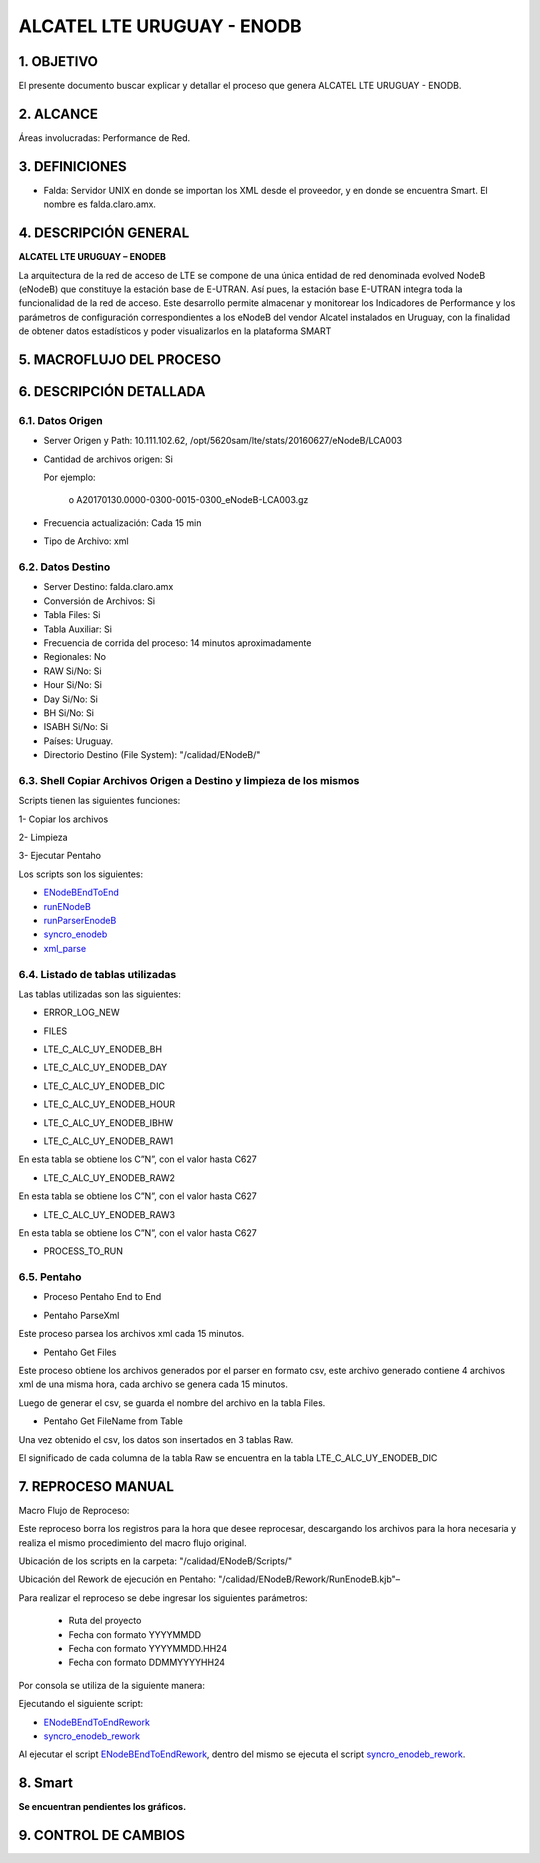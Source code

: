 
ALCATEL LTE URUGUAY - ENODB
===========================

1.	OBJETIVO
------------

El presente documento buscar explicar y detallar el proceso que genera ALCATEL LTE URUGUAY - ENODB.

2.	ALCANCE
-----------

Áreas involucradas: Performance de Red.

3.	DEFINICIONES
----------------

•	Falda: Servidor UNIX en donde se importan los XML desde el proveedor, y en donde se encuentra Smart. El nombre es falda.claro.amx.

4.	DESCRIPCIÓN GENERAL
-----------------------

**ALCATEL LTE URUGUAY – ENODEB** 

La arquitectura de la red de acceso de LTE se compone de una única entidad de red denominada evolved NodeB (eNodeB) que constituye la estación base de E-UTRAN. Así pues, la estación base E-UTRAN integra toda la funcionalidad de la red de acceso.
Este desarrollo permite almacenar y monitorear los Indicadores de Performance y los parámetros de configuración correspondientes a los eNodeB del vendor Alcatel instalados en Uruguay, con la finalidad de obtener datos estadísticos y poder visualizarlos en la plataforma SMART

5.	MACROFLUJO DEL PROCESO
--------------------------


.. image:: ../_static/images/enodb/pag3.png
  :align: center 

6.	DESCRIPCIÓN DETALLADA
-------------------------

6.1.	Datos Origen
********************

•	Server Origen y Path: 10.111.102.62, /opt/5620sam/lte/stats/20160627/eNodeB/LCA003

•	Cantidad de archivos origen: Si 

	Por ejemplo: 
		
		o	A20170130.0000-0300-0015-0300_eNodeB-LCA003.gz

•	Frecuencia actualización: Cada 15 min

•	Tipo de Archivo: xml 

6.2.	Datos Destino
*********************

•	Server Destino: falda.claro.amx
•	Conversión de Archivos: Si 
•	Tabla Files: Si 
•	Tabla Auxiliar: Si 
•	Frecuencia de corrida del proceso: 14 minutos aproximadamente 
•	Regionales: No
•	RAW Si/No: Si 
•	Hour Si/No: Si 
•	Day Si/No: Si
•	BH Si/No: Si
•	ISABH Si/No: Si 
•	Países: Uruguay.
•	Directorio Destino (File System): "/calidad/ENodeB/"

6.3.	Shell Copiar Archivos Origen a Destino y limpieza de los mismos
***********************************************************************

Scripts tienen las siguientes funciones:

1- Copiar los archivos

2- Limpieza

3- Ejecutar Pentaho

Los scripts son los siguientes:

.. _ENodeBEndToEnd:  ../_static/images/enodb/ENodeBEndToEnd.sh
.. _runENodeB:  ../_static/images/enodb/runENodeB.sh
.. _runParserEnodeB:  ../_static/images/enodb/runParserEnodeB.sh 
.. _syncro_enodeb:  ../_static/images/enodb/syncro_enodeb.sh
.. _xml_parse:  ../_static/images/enodb/xml_parse.sh

+	ENodeBEndToEnd_

+	runENodeB_

+	runParserEnodeB_

+	syncro_enodeb_

+	xml_parse_


6.4.	Listado de tablas utilizadas
************************************

Las tablas utilizadas son las siguientes:

•	ERROR_LOG_NEW

.. image:: ../_static/images/enodb/pag5.png
  :align: center 

•	FILES

.. image:: ../_static/images/enodb/pag5.2.png
  :align: center 

•	LTE_C_ALC_UY_ENODEB_BH

.. image:: ../_static/images/enodb/pag6.png
  :align: center 

.. image:: ../_static/images/enodb/pag7.png
  :align: center 


•	LTE_C_ALC_UY_ENODEB_DAY


.. image:: ../_static/images/enodb/pag8.png
  :align: center 

.. image:: ../_static/images/enodb/pag9.png
  :align: center 

•	LTE_C_ALC_UY_ENODEB_DIC

.. image:: ../_static/images/enodb/pag9.2.png
  :align: center 

•	LTE_C_ALC_UY_ENODEB_HOUR

.. image:: ../_static/images/enodb/pag10.png
  :align: center 


.. image:: ../_static/images/enodb/pag11.png
  :align: center 

•	LTE_C_ALC_UY_ENODEB_IBHW

.. image:: ../_static/images/enodb/pag12.png
  :align: center 


.. image:: ../_static/images/enodb/pag13.png
  :align: center 


•	LTE_C_ALC_UY_ENODEB_RAW1

En esta tabla se obtiene los C”N”, con el valor hasta C627


.. image:: ../_static/images/enodb/pag14.png
  :align: center 

•	LTE_C_ALC_UY_ENODEB_RAW2

En esta tabla se obtiene los C”N”, con el valor hasta C627

.. image:: ../_static/images/enodb/pag14.2.png
  :align: center 

•	LTE_C_ALC_UY_ENODEB_RAW3

En esta tabla se obtiene los C”N”, con el valor hasta C627

.. image:: ../_static/images/enodb/pag15.png
  :align: center 

•	PROCESS_TO_RUN

.. image:: ../_static/images/enodb/pag15.2.png
  :align: center 

6.5.	Pentaho
***************

•	Proceso Pentaho End to End 

.. image:: ../_static/images/enodb/pag15.3.png
  :align: center 

•	Pentaho ParseXml

Este proceso parsea los archivos xml cada 15 minutos.

.. image:: ../_static/images/enodb/pag16.png
  :align: center 


•	Pentaho Get Files

Este proceso obtiene los archivos generados por el parser en formato csv, este archivo generado contiene 4 archivos xml de una misma hora, cada archivo se genera cada 15 minutos.

Luego de generar el csv, se guarda el nombre del archivo en la tabla Files.

.. image:: ../_static/images/enodb/pag16.2.png
  :align: center 


•	Pentaho Get FileName from Table

Una vez obtenido el csv, los datos son insertados en  3 tablas Raw.

El significado de cada columna de la tabla Raw se encuentra en la tabla LTE_C_ALC_UY_ENODEB_DIC

.. image:: ../_static/images/enodb/pag16.3.png
  :align: center 

7.	REPROCESO MANUAL
--------------------

Macro Flujo de Reproceso: 

.. image:: ../_static/images/enodb/pag17.png
  :align: center 


Este reproceso borra los registros para la hora que desee reprocesar, descargando los archivos para la hora necesaria y realiza el mismo procedimiento del macro flujo original. 

Ubicación de los scripts en la carpeta: "/calidad/ENodeB/Scripts/"

Ubicación del Rework de ejecución en Pentaho:  "/calidad/ENodeB/Rework/RunEnodeB.kjb"–

Para realizar el reproceso se debe ingresar los siguientes parámetros:

	•	Ruta del proyecto

	•	Fecha con formato YYYYMMDD

	•	Fecha con formato YYYYMMDD.HH24

	•	Fecha con formato DDMMYYYYHH24

Por consola se utiliza de la siguiente manera: 

.. image:: ../_static/images/enodb/pag17.2.png
  :align: center 

Ejecutando el  siguiente script:

.. _ENodeBEndToEndRework: ENodeBEndToEndRework.sh

.. _syncro_enodeb_rework: syncro_enodeb_rework.sh

+	ENodeBEndToEndRework_

+	syncro_enodeb_rework_

Al ejecutar el script ENodeBEndToEndRework_, dentro del mismo se ejecuta el script syncro_enodeb_rework_.

8.	Smart
---------

**Se encuentran pendientes los gráficos.**

9. CONTROL DE CAMBIOS
---------------------
.. raw:: html 

   <style type="text/css">
    table {
       border:2px solid red;
       border-collapse:separate;
       }
    th, td {
       border:1px solid red;
       padding:10px;
       }
  </style>

  <table border="3">
  <tr>
    <th>Fecha</th>
    <th>Responsable</th>
    <th>Ticket Jira</th>
    <th>Detalle</th>
    <th>Repositorio</th>
  </tr>
  <tr>
    <td>  </td>
    <td>  </td>
    <td> <p><a href="">  </a></p>  </td>
    <td>  </td>
    <td> </td>
  </tr>
  <tr>
    <td>  </td>
    <td> </td>
    <td>  <p><a href=""> </a></p>  </td>
    <td>   </td>
    <td></td>
    
  </tr>
  </table>
